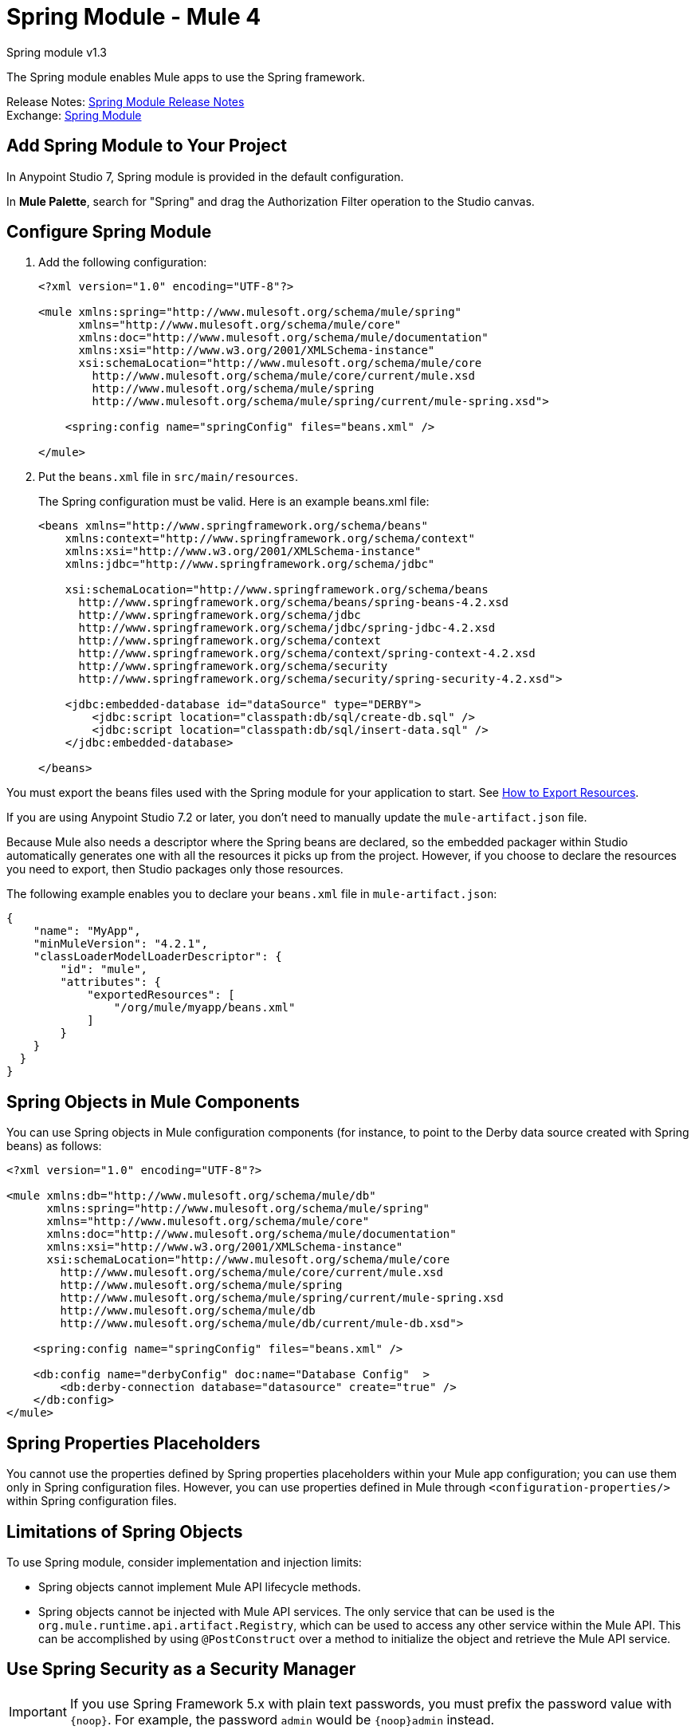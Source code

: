 = Spring Module - Mule 4




Spring module v1.3

The Spring module enables Mule apps to use the Spring framework.

Release Notes: xref:release-notes::connector/spring-module-release-notes.adoc[Spring Module Release Notes] +
Exchange: https://www.mulesoft.com/exchange/org.mule.modules/mule-spring-module/[Spring Module]

== Add Spring Module to Your Project

In Anypoint Studio 7, Spring module is provided in the default configuration.

In *Mule Palette*, search for "Spring" and drag the Authorization Filter operation to the Studio canvas.

== Configure Spring Module

. Add the following configuration:
+
[source,xml,linenums]
----
<?xml version="1.0" encoding="UTF-8"?>

<mule xmlns:spring="http://www.mulesoft.org/schema/mule/spring"
      xmlns="http://www.mulesoft.org/schema/mule/core"
      xmlns:doc="http://www.mulesoft.org/schema/mule/documentation"
      xmlns:xsi="http://www.w3.org/2001/XMLSchema-instance"
      xsi:schemaLocation="http://www.mulesoft.org/schema/mule/core
        http://www.mulesoft.org/schema/mule/core/current/mule.xsd
        http://www.mulesoft.org/schema/mule/spring
        http://www.mulesoft.org/schema/mule/spring/current/mule-spring.xsd">

    <spring:config name="springConfig" files="beans.xml" />

</mule>
----
+
. Put the `beans.xml` file in `src/main/resources`.
+
The Spring configuration must be valid. Here is an example beans.xml file:
+
[source,xml,linenums]
----
<beans xmlns="http://www.springframework.org/schema/beans"
    xmlns:context="http://www.springframework.org/schema/context"
    xmlns:xsi="http://www.w3.org/2001/XMLSchema-instance"
    xmlns:jdbc="http://www.springframework.org/schema/jdbc"

    xsi:schemaLocation="http://www.springframework.org/schema/beans
      http://www.springframework.org/schema/beans/spring-beans-4.2.xsd
      http://www.springframework.org/schema/jdbc
      http://www.springframework.org/schema/jdbc/spring-jdbc-4.2.xsd
      http://www.springframework.org/schema/context
      http://www.springframework.org/schema/context/spring-context-4.2.xsd
      http://www.springframework.org/schema/security
      http://www.springframework.org/schema/security/spring-security-4.2.xsd">

    <jdbc:embedded-database id="dataSource" type="DERBY">
        <jdbc:script location="classpath:db/sql/create-db.sql" />
        <jdbc:script location="classpath:db/sql/insert-data.sql" />
    </jdbc:embedded-database>

</beans>
----


You must export the beans files used with the Spring module for your application to start. See xref:mule-runtime::how-to-export-resources.adoc[How to Export Resources].

If you are using Anypoint Studio 7.2 or later, you don't need to manually update the `mule-artifact.json` file.

Because Mule also needs a descriptor where the Spring beans are declared, so the embedded packager within Studio automatically generates one with all the resources it picks up from the project. However, if you choose to declare the resources you need to export, then Studio packages only those resources.

The following example enables you to declare your `beans.xml` file in `mule-artifact.json`:

[source,example,linenums]
----
{
    "name": "MyApp",
    "minMuleVersion": "4.2.1",
    "classLoaderModelLoaderDescriptor": {
        "id": "mule",
        "attributes": {
            "exportedResources": [
                "/org/mule/myapp/beans.xml"
            ]
        }
    }
  }
}
----

== Spring Objects in Mule Components

You can use Spring objects in Mule configuration components (for instance, to point to the Derby data source created with Spring beans) as follows:

[source,xml,linenums]
----
<?xml version="1.0" encoding="UTF-8"?>

<mule xmlns:db="http://www.mulesoft.org/schema/mule/db"
      xmlns:spring="http://www.mulesoft.org/schema/mule/spring"
      xmlns="http://www.mulesoft.org/schema/mule/core"
      xmlns:doc="http://www.mulesoft.org/schema/mule/documentation"
      xmlns:xsi="http://www.w3.org/2001/XMLSchema-instance"
      xsi:schemaLocation="http://www.mulesoft.org/schema/mule/core
        http://www.mulesoft.org/schema/mule/core/current/mule.xsd
        http://www.mulesoft.org/schema/mule/spring
        http://www.mulesoft.org/schema/mule/spring/current/mule-spring.xsd
        http://www.mulesoft.org/schema/mule/db
        http://www.mulesoft.org/schema/mule/db/current/mule-db.xsd">

    <spring:config name="springConfig" files="beans.xml" />

    <db:config name="derbyConfig" doc:name="Database Config"  >
        <db:derby-connection database="datasource" create="true" />
    </db:config>
</mule>
----

== Spring Properties Placeholders

You cannot use the properties defined by Spring properties placeholders within your Mule app configuration; you can use them only in Spring configuration files. However, you can use properties defined in Mule through `<configuration-properties/>` within Spring configuration files.

== Limitations of Spring Objects

To use Spring module, consider implementation and injection limits:

* Spring objects cannot implement Mule API lifecycle methods.
* Spring objects cannot be injected with Mule API services. The only service that can be used is the `org.mule.runtime.api.artifact.Registry`, which can be used to access any other service within the Mule API. This can be accomplished by using `@PostConstruct` over a method to initialize the object and retrieve the Mule API service.

== Use Spring Security as a Security Manager

IMPORTANT: If you use Spring Framework 5.x with plain text passwords, you must prefix the password value with `{noop}`. For example, the password `admin` would be `{noop}admin` instead.

The Spring module supports the use of Spring security as a security manager in Mule apps.
You must define an authentication manager in the Spring configuration file:

[source,xml,linenums]
----
<beans xmlns="http://www.springframework.org/schema/beans"
  xmlns:context="http://www.springframework.org/schema/context"
  xmlns:xsi="http://www.w3.org/2001/XMLSchema-instance"
  xmlns:jdbc="http://www.springframework.org/schema/jdbc"
  xmlns:ss="http://www.springframework.org/schema/security"

  xsi:schemaLocation="http://www.springframework.org/schema/beans
      http://www.springframework.org/schema/beans/spring-beans-4.2.xsd
      http://www.springframework.org/schema/jdbc
      http://www.springframework.org/schema/jdbc/spring-jdbc-4.2.xsd
      http://www.springframework.org/schema/context
      http://www.springframework.org/schema/context/spring-context-4.2.xsd
      http://www.springframework.org/schema/security
      http://www.springframework.org/schema/security/spring-security-4.2.xsd">

  <ss:authentication-manager alias="authenticationManager">
    <ss:authentication-provider>
      <ss:user-service id="userService">
        <ss:user name="admin" password="admin" authorities="ROLE_ADMIN" />
        <ss:user name="joe" password="secret" authorities="ROLE_ADMIN" />
        <ss:user name="anon" password="anon" authorities="ROLE_ANON" />
        <ss:user name="user" password="password" authorities="ROLE_ANON" />
        <ss:user name="ross" password="ross" authorities="ROLE_ANON" />
        <ss:user name="marie" password="marie" authorities="ROLE_ANON" />
      </ss:user-service>
    </ss:authentication-provider>
  </ss:authentication-manager>

</beans>
----

You can define a security manager within a Mule app that makes use of the Spring authentication manager like this:

[source,xml,linenums]
----
<?xml version="1.0" encoding="UTF-8"?>
<mule
  xmlns:spring="http://www.mulesoft.org/schema/mule/spring"
  xmlns="http://www.mulesoft.org/schema/mule/core"
  xmlns:doc="http://www.mulesoft.org/schema/mule/documentation"
  xmlns:xsi="http://www.w3.org/2001/XMLSchema-instance"
  xsi:schemaLocation="http://www.springframework.org/schema/beans
    http://www.springframework.org/schema/beans/spring-beans-current.xsd
    http://www.mulesoft.org/schema/mule/core
    http://www.mulesoft.org/schema/mule/core/current/mule.xsd
    http://www.mulesoft.org/schema/mule/spring
    http://www.mulesoft.org/schema/mule/spring/current/mule-spring.xsd">

  <spring:config name="springConfig" files="beans.xml" />

  <spring:security-manager>
    <spring:delegate-security-provider
      name="memory-provider"
      delegate-ref="authenticationManager" />
  </spring:security-manager>

</mule>
----

[[spring_auth_filter]]
== Validate Authentication with the Spring Authorization Filter

The Spring module adds support for a filter that fails if authentication cannot be validated using the Mule Security Manager:

[source,xml,linenums]
----
<?xml version="1.0" encoding="UTF-8"?>
<mule
  xmlns:http="http://www.mulesoft.org/schema/mule/http"
  xmlns:db="http://www.mulesoft.org/schema/mule/db"
  xmlns:spring="http://www.mulesoft.org/schema/mule/spring"
  xmlns="http://www.mulesoft.org/schema/mule/core"
  xmlns:doc="http://www.mulesoft.org/schema/mule/documentation"
  xmlns:xsi="http://www.w3.org/2001/XMLSchema-instance"
  xsi:schemaLocation="http://www.springframework.org/schema/beans
    http://www.springframework.org/schema/beans/spring-beans-current.xsd
    http://www.mulesoft.org/schema/mule/core
    http://www.mulesoft.org/schema/mule/core/current/mule.xsd
    http://www.mulesoft.org/schema/mule/spring
    http://www.mulesoft.org/schema/mule/spring/current/mule-spring.xsd
    http://www.mulesoft.org/schema/mule/db
    http://www.mulesoft.org/schema/mule/db/current/mule-db.xsd
    http://www.mulesoft.org/schema/mule/http
    http://www.mulesoft.org/schema/mule/http/current/mule-http.xsd">

  <spring:config name="springConfig" files="beans.xml" />

  <spring:security-manager>
    <spring:delegate-security-provider
      name="memory-provider"
      delegate-ref="authenticationManager" />
  </spring:security-manager>

  <http:listener-config
    name="HTTP_Listener_config"
     doc:name="HTTP Listener config"  >
      <http:listener-connection
        host="0.0.0.0"
        port="9090" />
  </http:listener-config>

  <flow name="spring-exampleFlow"  >
    <http:listener
      config-ref="HTTP_Listener_config"
      path="/"
      doc:name="Listener"  />
    <http:basic-security-filter
      realm="mule" />
      <spring:authorization-filter
        requiredAuthorities="ROLE_ADMIN" />
  </flow>
</mule>
----

The `http:basic-security-filter` tries to authenticate the user using basic authentication. If the request is authenticated successfully, Mule retrieves the username and uses it in the Spring `authorization-filter` to search for that user and to try to authorize the request against the authority ROLE_ADMIN.

== See Also

* xref:mule-runtime::configuring-properties.adoc[Property Placeholders in Mule Apps]
* xref:mule-runtime::migration-module-spring.adoc[Migrate the Spring Module to Mule 4]
* https://help.mulesoft.com[MuleSoft Help Center]
